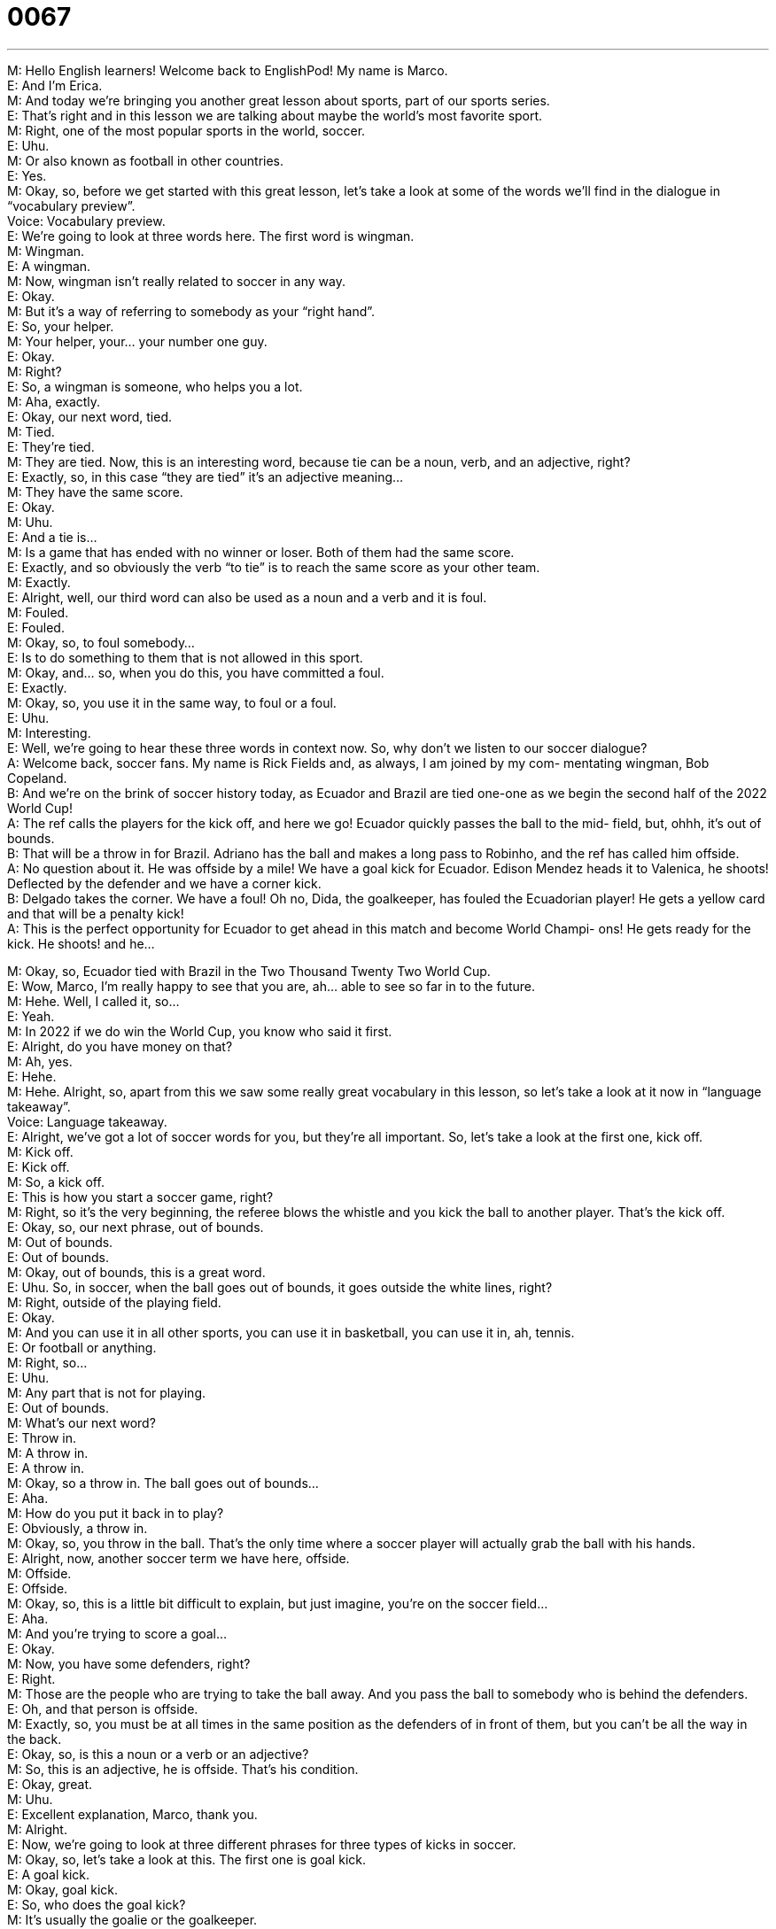 = 0067
:toc: left
:toclevels: 3
:sectnums:
:stylesheet: ../../../../myAdocCss.css

'''


M: Hello English learners! Welcome back to EnglishPod! My name is Marco. +
E: And I’m Erica. +
M: And today we’re bringing you another great lesson about sports, part of our sports 
series. +
E: That’s right and in this lesson we are talking about maybe the world’s most favorite 
sport. +
M: Right, one of the most popular sports in the world, soccer. +
E: Uhu. +
M: Or also known as football in other countries. +
E: Yes. +
M: Okay, so, before we get started with this great lesson, let’s take a look at some of the 
words we’ll find in the dialogue in “vocabulary preview”. +
Voice: Vocabulary preview. +
E: We’re going to look at three words here. The first word is wingman. +
M: Wingman. +
E: A wingman. +
M: Now, wingman isn’t really related to soccer in any way. +
E: Okay. +
M: But it’s a way of referring to somebody as your “right hand”. +
E: So, your helper. +
M: Your helper, your… your number one guy. +
E: Okay. +
M: Right? +
E: So, a wingman is someone, who helps you a lot. +
M: Aha, exactly. +
E: Okay, our next word, tied. +
M: Tied. +
E: They’re tied. +
M: They are tied. Now, this is an interesting word, because tie can be a noun, verb, and 
an adjective, right? +
E: Exactly, so, in this case “they are tied” it’s an adjective meaning… +
M: They have the same score. +
E: Okay. +
M: Uhu. +
E: And a tie is… +
M: Is a game that has ended with no winner or loser. Both of them had the same score. +
E: Exactly, and so obviously the verb “to tie” is to reach the same score as your other 
team. +
M: Exactly. +
E: Alright, well, our third word can also be used as a noun and a verb and it is foul. +
M: Fouled. +
E: Fouled. +
M: Okay, so, to foul somebody… +
E: Is to do something to them that is not allowed in this sport. +
M: Okay, and… so, when you do this, you have committed a foul. +
E: Exactly. +
M: Okay, so, you use it in the same way, to foul or a foul. +
E: Uhu. +
M: Interesting. +
E: Well, we’re going to hear these three words in context now. So, why don’t we listen to 
our soccer dialogue? +
A: Welcome back, soccer fans. My name is Rick 
Fields and, as always, I am joined by my com-
mentating wingman, Bob Copeland. +
B: And we’re on the brink of soccer history today, as 
Ecuador and Brazil are tied one-one as we begin
the second half of the 2022 World Cup! +
A: The ref calls the players for the kick off, and here 
we go! Ecuador quickly passes the ball to the mid-
field, but, ohhh, it’s out of bounds. +
B: That will be a throw in for Brazil. Adriano has the 
ball and makes a long pass to Robinho, and the
ref has called him offside. +
A: No question about it. He was offside by a mile! 
We have a goal kick for Ecuador. Edison Mendez
heads it to Valenica, he shoots! Deflected by the
defender and we have a corner kick. +
B: Delgado takes the corner. We have a foul! Oh no, 
Dida, the goalkeeper, has fouled the Ecuadorian
player! He gets a yellow card and that will be a
penalty kick! +
A: This is the perfect opportunity for Ecuador to get 
ahead in this match and become World Champi-
ons! He gets ready for the kick. He shoots! and
he...
 
M: Okay, so, Ecuador tied with Brazil in the Two Thousand Twenty Two World Cup. +
E: Wow, Marco, I’m really happy to see that you are, ah… able to see so far in to the future. +
M: Hehe. Well, I called it, so… +
E: Yeah. +
M: In 2022 if we do win the World Cup, you know who said it first. +
E: Alright, do you have money on that? +
M: Ah, yes. +
E: Hehe. +
M: Hehe. Alright, so, apart from this we saw some really great vocabulary in this lesson, 
so let’s take a look at it now in “language takeaway”. +
Voice: Language takeaway. +
E: Alright, we’ve got a lot of soccer words for you, but they’re all important. So, let’s take a 
look at the first one, kick off. +
M: Kick off. +
E: Kick off. +
M: So, a kick off. +
E: This is how you start a soccer game, right? +
M: Right, so it’s the very beginning, the referee blows the whistle and you kick the ball to 
another player. That’s the kick off. +
E: Okay, so, our next phrase, out of bounds. +
M: Out of bounds. +
E: Out of bounds. +
M: Okay, out of bounds, this is a great word. +
E: Uhu. So, in soccer, when the ball goes out of bounds, it goes outside the white lines, 
right? +
M: Right, outside of the playing field. +
E: Okay. +
M: And you can use it in all other sports, you can use it in basketball, you can use it in, ah, 
tennis. +
E: Or football or anything. +
M: Right, so… +
E: Uhu. +
M: Any part that is not for playing. +
E: Out of bounds. +
M: What’s our next word? +
E: Throw in. +
M: A throw in. +
E: A throw in. +
M: Okay, so a throw in. The ball goes out of bounds… +
E: Aha. +
M: How do you put it back in to play? +
E: Obviously, a throw in. +
M: Okay, so, you throw in the ball. That’s the only time where a soccer player will actually 
grab the ball with his hands. +
E: Alright, now, another soccer term we have here, offside. +
M: Offside. +
E: Offside. +
M: Okay, so, this is a little bit difficult to explain, but just imagine, you’re on the soccer 
field… +
E: Aha. +
M: And you’re trying to score a goal… +
E: Okay. +
M: Now, you have some defenders, right? +
E: Right. +
M: Those are the people who are trying to take the ball away. And you pass the ball to 
somebody who is behind the defenders. +
E: Oh, and that person is offside. +
M: Exactly, so, you must be at all times in the same position as the defenders of in front of 
them, but you can’t be all the way in the back. +
E: Okay, so, is this a noun or a verb or an adjective? +
M: So, this is an adjective, he is offside. That’s his condition. +
E: Okay, great. +
M: Uhu. +
E: Excellent explanation, Marco, thank you. +
M: Alright. +
E: Now, we’re going to look at three different phrases for three types of kicks in soccer. +
M: Okay, so, let’s take a look at this. The first one is goal kick. +
E: A goal kick. +
M: Okay, goal kick. +
E: So, who does the goal kick? +
M: It’s usually the goalie or the goalkeeper. +
E: Alright. +
M: Who… who takes the goal kick. +
E: Okay, so when the goalie kicks the ball. +
M: Uhu. +
E: Now, what about a corner kick? +
M: Okay, so, if the team is attacking. And the ball goes out of bounds… +
E: Uhu. +
M: In the back area near the goal, then they get a corner kick. They gotta kick the ball from 
the corner of the field. +
E: This is a great chance to score a goal, isn’t it? +
M: Exactly, yes. +
E: Okay, and our final kick, a penalty kick. +
M: Penalty kick. +
E: Penalty kick. +
M: So, if a player gets fouled, while he is in the area near the goal. +
E: Okay. +
M: He gets a penalty kick, so basically it’s just him… I think it’s thirteen or fifteen steps 
away from the goalie. +
E: Uhu. +
M: And he gets the opportunity to score or to kick the ball. +
E: So, there’re no defenders or other players in the way. +
M: Nobody, uhu. +
E: Wow, another great chance to score a goal. +
M: Right. +
E: Alright, well, these are all great soccer words. I think we should hear them again in 
context, so let’s listen this time a little bit slower. +
A: Welcome back, soccer fans. My name is Rick 
Fields and, as always, I am joined by my com-
mentating wingman, Bob Copeland. +
B: And we’re on the brink of soccer history today, as 
Ecuador and Brazil are tied one-one as we begin
the second half of the 2022 World Cup! +
A: The ref calls the players for the kick off, and here 
we go! Ecuador quickly passes the ball to the mid-
field, but, ohhh, it’s out of bounds. +
B: That will be a throw in for Brazil. Adriano has the 
ball and makes a long pass to Robinho, and the
ref has called him offside. +
A: No question about it. He was offside by a mile! 
We have a goal kick for Ecuador. Edison Mendez
heads it to Valenica, he shoots! Deflected by the
defender and we have a corner kick. +
B: Delgado takes the corner. We have a foul! Oh no, 
Dida, the goalkeeper, has fouled the Ecuadorian
player! He gets a yellow card and that will be a
penalty kick! +
A: This is the perfect opportunity for Ecuador to get 
ahead in this match and become World Champi-
ons! He gets ready for the kick. He shoots! and
he...
 
M: Alright, so, we heard these words that we were talking about in context and now some 
really interesting phrases came up and this would be a good time to take a look at them in
“fluency builder”. +
Voice: Fluency builder. +
E: Well, Marco, there’re three great phrases in this dialogue that I wanna look at. Um, the 
first one “on the brink of”. +
M: We are on the brink of. +
E: We’re on the brink of soccer history. +
M: Okay, so, “on the brink of”. What is… what exactly does that mean? +
E: Why don’t we hear some examples to help us understand the meaning? +
Voice: Example one. +
A: Look, we don’t have any money. We’re on the brink of going bankrupt. +
Voice: Example two. +
B: The two countries are on the brink of war. +
Voice: Example three. +
C: We’re on the brink of an important discovery. +
M: Alright, so, great examples “on the brink of”, at a critical point. +
E: Exactly, it means you’re almost there, right? +
M: Okay, yeah, very good. And what about this next phrase that I saw and it was really 
interesting. No question about it. +
E: No question about it. +
M: No question about it. +
E: No question about it. +
M: Alright, so, this is a statement, that doesn’t really make much sense. Well, what am I 
saying, when I say “oh, no question about it”? +
E: You’re saying “I agree”, “there is no doubt”, “you’re right” +
M: You’re right. +
E: Uhu. +
M: Okay. +
E: Well, let’s give some examples. I could say “there’s no question about it, Ecuador is a 
great soccer team”. +
M: Ah, there is no question about that. +
E: Hehe. Yeah. +
M: Alright, so, or you can say “no question about it, our company makes the best products 
on the market”. +
E: Okay, so, really useful phrase, that you can use in sports or anywhere else. +
M: Okay. And now let’s take a look at our last phrase for fluency builder and it’s a really 
good one to exaggerate a little bit. +
E: Okay. +
M: By a mile. +
E: By a mile. +
M: By a mile. +
E: So, he was offside by a mile. +
M: Right, so, the commentator is saying that he was very offside. +
E: That it was really obvious. +
M: Right. +
E: Uhu. +
M: So, you can use that also in different context, maybe not in sports. +
E: Okay, so, maybe we can say “our company is ahead of all the others by a mile”. +
M: Right, or if you tell somebody to guess your age and they say “oh, I think you are forty 
two”. +
E: Oh, you could say “you’re off by a mile”. +
M: Right, why? +
E: So you’re really really wrong. +
M: Right, exactly. +
E: Yeah. +
M: So, it’s a way of exaggerating a little bit. +
E: Yes, and saying it’s really obvious. +
M: Right. +
E: Uhu. Well, three awesome phrases and I think it will help us to hear them one more 
time. So, let’s listen to the dialogue. +
A: Welcome back, soccer fans. My name is Rick 
Fields and, as always, I am joined by my com-
mentating wingman, Bob Copeland. +
B: And we’re on the brink of soccer history today, as 
Ecuador and Brazil are tied one-one as we begin
the second half of the 2022 World Cup! +
A: The ref calls the players for the kick off, and here 
we go! Ecuador quickly passes the ball to the mid-
field, but, ohhh, it’s out of bounds. +
B: That will be a throw in for Brazil. Adriano has the 
ball and makes a long pass to Robinho, and the
ref has called him offside. +
A: No question about it. He was offside by a mile! 
We have a goal kick for Ecuador. Edison Mendez
heads it to Valenica, he shoots! Deflected by the
defender and we have a corner kick. +
B: Delgado takes the corner. We have a foul! Oh no, 
Dida, the goalkeeper, has fouled the Ecuadorian
player! He gets a yellow card and that will be a
penalty kick! +
A: This is the perfect opportunity for Ecuador to get 
ahead in this match and become World Champi-
ons! He gets ready for the kick. He shoots! and
he...
 
M: Okay, well, as you all may know, soccer is a very popular sport especially in Latin 
America. +
E: That’s right. And your favorite team, Ecuador. +
M: Hehe. +
E: Are they… Are they really this good in soccer, they’re really gonna win the Twenty 
Twenty-two Cup? +
M: Well, maybe not. +
E: Hehe. +
M: Well, actually Ecuador has… has improved with time, but usually it’s the strong teams 
like Argentina and Brazil, who, ah, dominate the region, right? +
E: Right. +
M: Um, but yeah, hopefully we’ll make it next time. +
E: Okay, well, I have my money on Ecuador and… +
M: Hehe. For 2022. +
E: But, yeah, not on Canada. There’s no hope for us. +
M: Well, Canada is doing really well now. They, actually… +
E: Really? +
M: Ah, beat Mexico, if I’m not mistaken. +
E: Oh, actually, that’s sort of… yeah, I kind of remember that now. +
M: Hehe. +
E: But, there’s… I think there’s no hope for us to beat Brazil or Argentina, one of these big 
countries. +
M: We have the next World Cup coming up, so it’s really exciting and I don’t know who’s 
gonna win. +
E: Alright, well, um, listeners! Who do you think is going to win? Who is the best soccer 
team out there? +
M: Hehe. Right, there’re really good soccer teams. Although, some of the… some countries 
aren’t really known for their soccer like Russia. You don’t really hear too much soccer from
Russia. +
E: Really? +
M: Or from China is for that. +
E: I wonder how popular it is in these countries. +
M: Hum, so let us know, come to our website englishpod.com, tell us how popular soccer 
is in your country or what team you are a fan of. I know many people like the European
Cups and they’re fans of, ah… ah, Barcelona or the Italian teams. +
E: Well, come to the website. Marco and I are always around to answer your questions and 
until next time… Good bye! +
M: Bye! 
 
